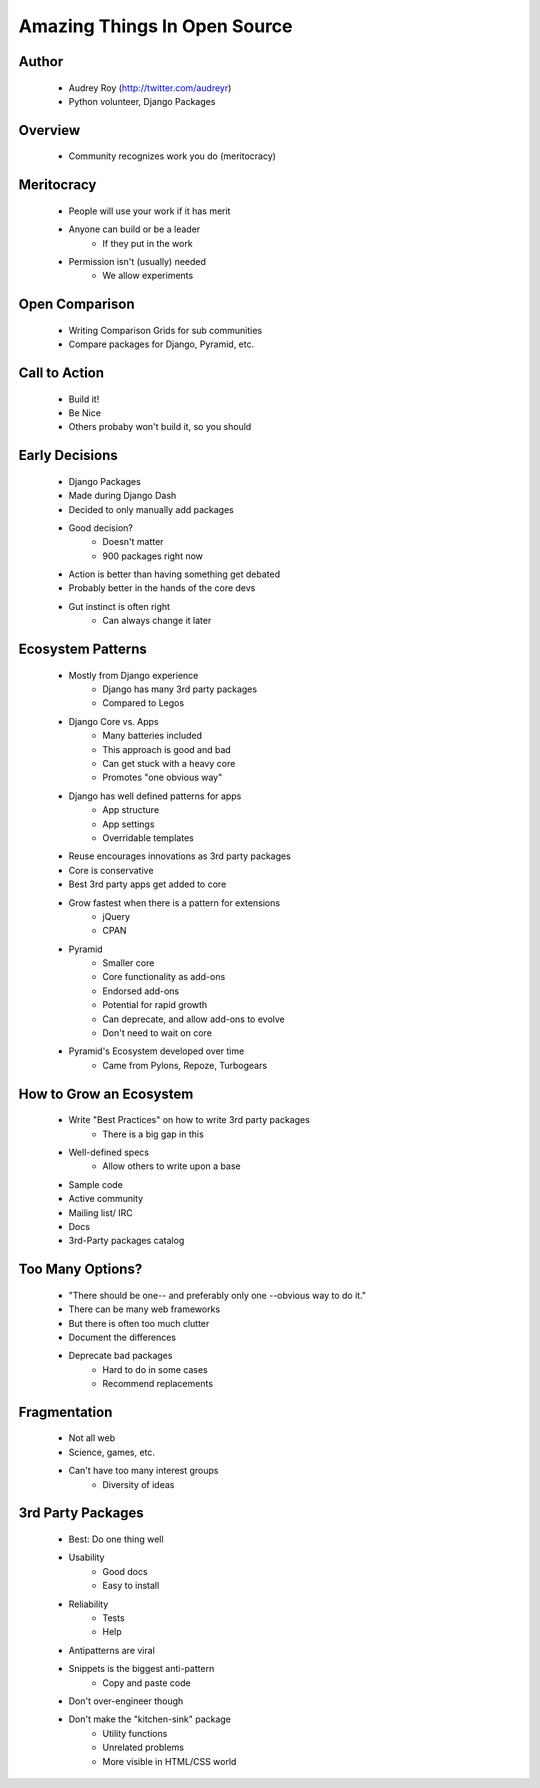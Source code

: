 =============================
Amazing Things In Open Source
=============================

Author
------
  * Audrey Roy (http://twitter.com/audreyr)
  * Python volunteer, Django Packages

Overview
--------
  * Community recognizes work you do (meritocracy)


Meritocracy
-----------
  * People will use your work if it has merit
  * Anyone can build or be a leader
     * If they put in the work
  * Permission isn't (usually) needed
     * We allow experiments

Open Comparison
----------------
  * Writing Comparison Grids for sub communities
  * Compare packages for Django, Pyramid, etc.

Call to Action
--------------
  * Build it!
  * Be Nice
  * Others probaby won't build it, so you should

Early Decisions
---------------
  * Django Packages
  * Made during Django Dash
  * Decided to only manually add packages
  * Good decision?
     * Doesn't matter
     * 900 packages right now
  * Action is better than having something get debated
  * Probably better in the hands of the core devs
  * Gut instinct is often right
     * Can always change it later
  
Ecosystem Patterns
------------------
  * Mostly from Django experience
     * Django has many 3rd party packages
     * Compared to Legos
  * Django Core vs. Apps
     * Many batteries included
     * This approach is good and bad
     * Can get stuck with a heavy core
     * Promotes "one obvious way"
  * Django has well defined patterns for apps
     * App structure
     * App settings
     * Overridable templates
  * Reuse encourages innovations as 3rd party packages
  * Core is conservative
  * Best 3rd party apps get added to core
  * Grow fastest when there is a pattern for extensions
     * jQuery
     * CPAN
  * Pyramid
     * Smaller core
     * Core functionality as add-ons
     * Endorsed add-ons
     * Potential for rapid growth
     * Can deprecate, and allow add-ons to evolve
     * Don't need to wait on core
  * Pyramid's Ecosystem developed over time
     * Came from Pylons, Repoze, Turbogears

How to Grow an Ecosystem
-------------------------
  * Write "Best Practices" on how to write 3rd party packages
     * There is a big gap in this
  * Well-defined specs
     * Allow others to write upon a base
  * Sample code
  * Active community
  * Mailing list/ IRC
  * Docs
  * 3rd-Party packages catalog

Too Many Options?
-----------------
  * "There should be one-- and preferably only one --obvious way to do it."
  * There can be many web frameworks
  * But there is often too much clutter
  * Document the differences
  * Deprecate bad packages
     * Hard to do in some cases
     * Recommend replacements

Fragmentation
-------------
  * Not all web
  * Science, games, etc.
  * Can't have too many interest groups
     * Diversity of ideas

3rd Party Packages
------------------
  * Best: Do one thing well
  * Usability
     * Good docs
     * Easy to install
  * Reliability
     * Tests
     * Help
  * Antipatterns are viral
  * Snippets is the biggest anti-pattern
     * Copy and paste code
  * Don't over-engineer though
  * Don't make the "kitchen-sink" package
     * Utility functions
     * Unrelated problems
     * More visible in HTML/CSS world
     
     
